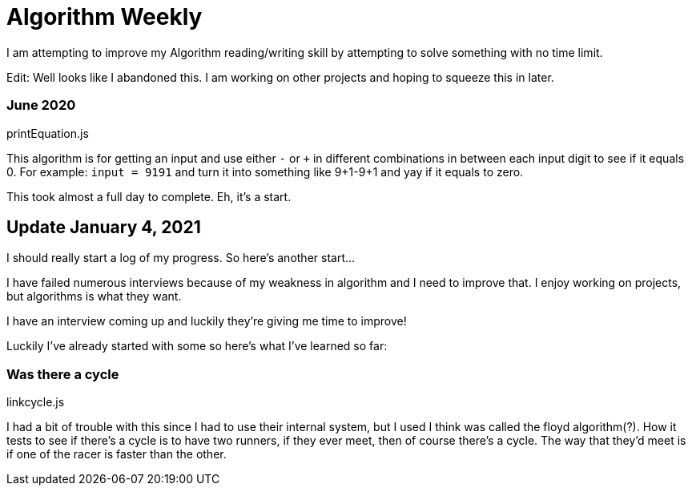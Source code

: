 =  Algorithm Weekly

I am attempting to improve my Algorithm reading/writing skill by attempting to solve something with no time limit. 

Edit: Well looks like I abandoned this. I am working on other projects and hoping to squeeze this in later. 

=== June 2020

printEquation.js

This algorithm is for getting an input and use either `-` or `+` in different combinations in between each input digit to see if it equals 0. 
For example: `input = 9191` and turn it into something like 9+1-9+1 and yay if it equals to zero. 

This took almost a full day to complete. Eh, it's a start.

== Update January 4, 2021

I should really start a log of my progress. So here's another start...

I have failed numerous interviews because of my weakness in algorithm and I need to improve that. I enjoy working on projects, but algorithms is what they want. 

I have an interview coming up and luckily they're giving me time to improve!

Luckily I've already started with some so here's what I've learned so far: 

=== Was there a cycle

linkcycle.js 

I had a bit of trouble with this since I had to use their internal system, but I used I think was called the floyd algorithm(?). How it tests to see if there's a cycle is to have two runners, if they ever meet, then of course there's a cycle. The way that they'd meet is if one of the racer is faster than the other. 